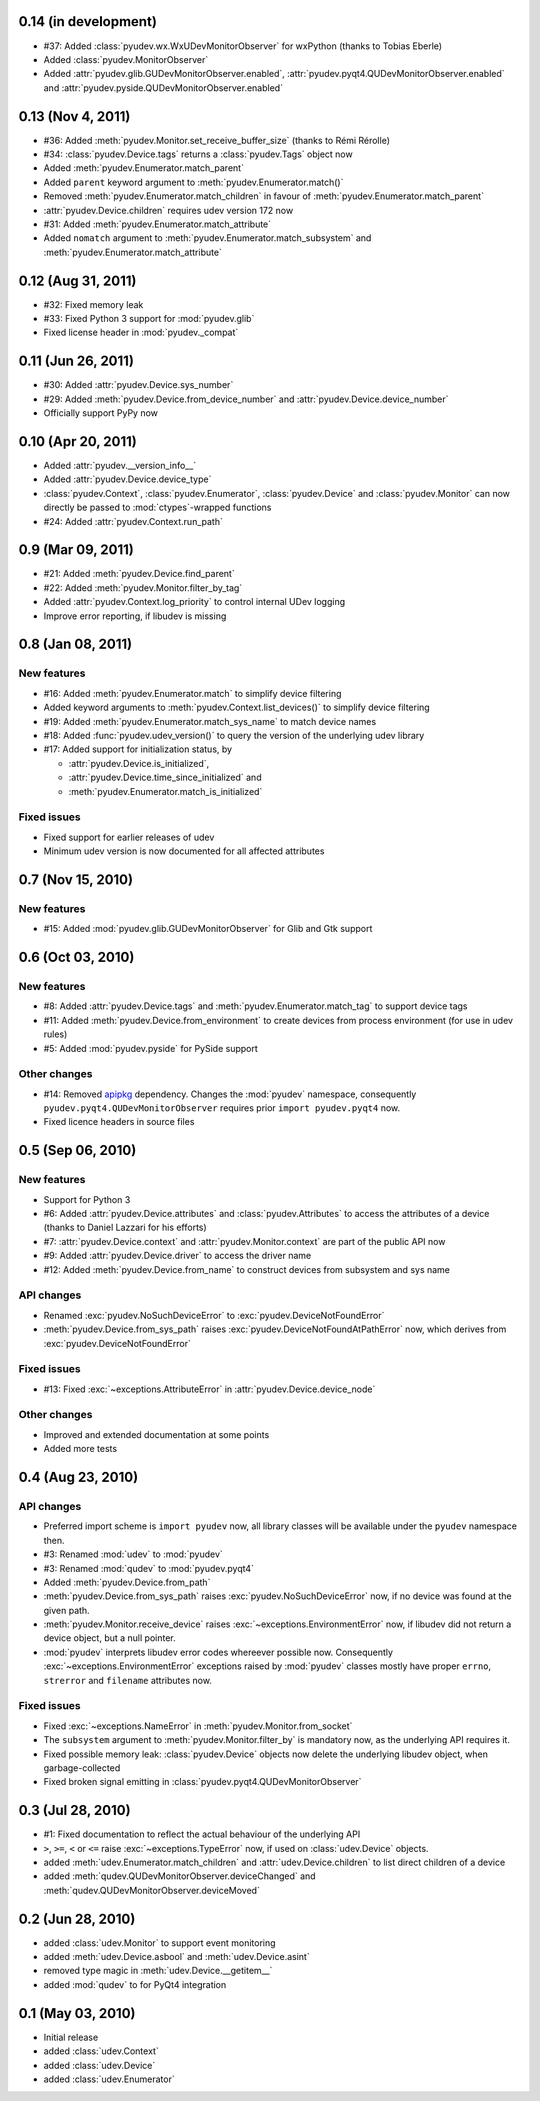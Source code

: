 0.14 (in development)
=====================

- #37: Added :class:`pyudev.wx.WxUDevMonitorObserver` for wxPython (thanks to
  Tobias Eberle)
- Added :class:`pyudev.MonitorObserver`
- Added :attr:`pyudev.glib.GUDevMonitorObserver.enabled`,
  :attr:`pyudev.pyqt4.QUDevMonitorObserver.enabled` and
  :attr:`pyudev.pyside.QUDevMonitorObserver.enabled`


0.13 (Nov 4, 2011)
==================

- #36: Added :meth:`pyudev.Monitor.set_receive_buffer_size` (thanks to Rémi
  Rérolle)
- #34: :class:`pyudev.Device.tags` returns a :class:`pyudev.Tags` object
  now
- Added :meth:`pyudev.Enumerator.match_parent`
- Added ``parent`` keyword argument to :meth:`pyudev.Enumerator.match()`
- Removed :meth:`pyudev.Enumerator.match_children` in favour of
  :meth:`pyudev.Enumerator.match_parent`
- :attr:`pyudev.Device.children` requires udev version 172 now
- #31: Added :meth:`pyudev.Enumerator.match_attribute`
- Added ``nomatch`` argument to :meth:`pyudev.Enumerator.match_subsystem` and
  :meth:`pyudev.Enumerator.match_attribute`


0.12 (Aug 31, 2011)
===================

- #32: Fixed memory leak
- #33: Fixed Python 3 support for :mod:`pyudev.glib`
- Fixed license header in :mod:`pyudev._compat`


0.11 (Jun 26, 2011)
===================

- #30: Added :attr:`pyudev.Device.sys_number`
- #29: Added :meth:`pyudev.Device.from_device_number` and
  :attr:`pyudev.Device.device_number`
- Officially support PyPy now


0.10 (Apr 20, 2011)
===================

- Added :attr:`pyudev.__version_info__`
- Added :attr:`pyudev.Device.device_type`
- :class:`pyudev.Context`, :class:`pyudev.Enumerator`, :class:`pyudev.Device`
  and :class:`pyudev.Monitor` can now directly be passed to
  :mod:`ctypes`-wrapped functions
- #24: Added :attr:`pyudev.Context.run_path`


0.9 (Mar 09, 2011)
==================

- #21: Added :meth:`pyudev.Device.find_parent`
- #22: Added :meth:`pyudev.Monitor.filter_by_tag`
- Added :attr:`pyudev.Context.log_priority` to control internal UDev logging
- Improve error reporting, if libudev is missing


0.8 (Jan 08, 2011)
==================

New features
------------

- #16: Added :meth:`pyudev.Enumerator.match` to simplify device filtering
- Added keyword arguments to :meth:`pyudev.Context.list_devices()` to simplify
  device filtering
- #19: Added :meth:`pyudev.Enumerator.match_sys_name` to match device names
- #18: Added :func:`pyudev.udev_version()` to query the version of the
  underlying udev library
- #17: Added support for initialization status, by

  - :attr:`pyudev.Device.is_initialized`,
  - :attr:`pyudev.Device.time_since_initialized` and
  - :meth:`pyudev.Enumerator.match_is_initialized`

Fixed issues
------------

- Fixed support for earlier releases of udev
- Minimum udev version is now documented for all affected attributes


0.7 (Nov 15, 2010)
==================

New features
------------

- #15: Added :mod:`pyudev.glib.GUDevMonitorObserver` for Glib and Gtk
  support


0.6 (Oct 03, 2010)
==================

New features
------------

- #8: Added :attr:`pyudev.Device.tags` and
  :meth:`pyudev.Enumerator.match_tag` to support device tags
- #11: Added :meth:`pyudev.Device.from_environment` to create devices from
  process environment (for use in udev rules)
- #5: Added :mod:`pyudev.pyside` for PySide support

Other changes
-------------

- #14: Removed apipkg_ dependency.  Changes the :mod:`pyudev` namespace,
  consequently ``pyudev.pyqt4.QUDevMonitorObserver`` requires prior ``import
  pyudev.pyqt4`` now.
- Fixed licence headers in source files

.. _apipkg: http://pypi.python.org/pypi/apipkg/


0.5 (Sep 06, 2010)
==================

New features
------------

- Support for Python 3
- #6: Added :attr:`pyudev.Device.attributes` and :class:`pyudev.Attributes`
  to access the attributes of a device (thanks to Daniel Lazzari for his
  efforts)
- #7: :attr:`pyudev.Device.context` and :attr:`pyudev.Monitor.context` are
  part of the public API now
- #9: Added :attr:`pyudev.Device.driver` to access the driver name
- #12: Added :meth:`pyudev.Device.from_name` to construct devices from
  subsystem and sys name

API changes
-----------

- Renamed :exc:`pyudev.NoSuchDeviceError` to
  :exc:`pyudev.DeviceNotFoundError`
- :meth:`pyudev.Device.from_sys_path` raises
  :exc:`pyudev.DeviceNotFoundAtPathError` now, which derives from
  :exc:`pyudev.DeviceNotFoundError`

Fixed issues
------------

- #13: Fixed :exc:`~exceptions.AttributeError` in
  :attr:`pyudev.Device.device_node`

Other changes
-------------

- Improved and extended documentation at some points
- Added more tests


0.4 (Aug 23, 2010)
==================

API changes
-----------

- Preferred import scheme is ``import pyudev`` now, all library classes will
  be available under the ``pyudev`` namespace then.
- #3: Renamed :mod:`udev` to :mod:`pyudev`
- #3: Renamed :mod:`qudev` to :mod:`pyudev.pyqt4`
- Added :meth:`pyudev.Device.from_path`
- :meth:`pyudev.Device.from_sys_path` raises :exc:`pyudev.NoSuchDeviceError`
  now, if no device was found at the given path.
- :meth:`pyudev.Monitor.receive_device` raises
  :exc:`~exceptions.EnvironmentError` now, if libudev did not return a
  device object, but a null pointer.
- :mod:`pyudev` interprets libudev error codes whereever possible now.
  Consequently :exc:`~exceptions.EnvironmentError` exceptions raised by
  :mod:`pyudev` classes mostly have proper ``errno``, ``strerror`` and
  ``filename`` attributes now.

Fixed issues
------------

- Fixed :exc:`~exceptions.NameError` in :meth:`pyudev.Monitor.from_socket`
- The ``subsystem`` argument to :meth:`pyudev.Monitor.filter_by` is mandatory
  now, as the underlying API requires it.
- Fixed possible memory leak:  :class:`pyudev.Device` objects now delete the
  underlying libudev object, when garbage-collected
- Fixed broken signal emitting in :class:`pyudev.pyqt4.QUDevMonitorObserver`


0.3 (Jul 28, 2010)
==================

- #1: Fixed documentation to reflect the actual behaviour of the underlying
  API
- ``>``, ``>=``, ``<`` or ``<=`` raise :exc:`~exceptions.TypeError` now, if
  used on :class:`udev.Device` objects.
- added :meth:`udev.Enumerator.match_children` and
  :attr:`udev.Device.children` to list direct children of a device
- added :meth:`qudev.QUDevMonitorObserver.deviceChanged` and
  :meth:`qudev.QUDevMonitorObserver.deviceMoved`


0.2 (Jun 28, 2010)
==================

- added :class:`udev.Monitor` to support event monitoring
- added :meth:`udev.Device.asbool` and :meth:`udev.Device.asint`
- removed type magic in :meth:`udev.Device.__getitem__`
- added :mod:`qudev` to for PyQt4 integration


0.1 (May 03, 2010)
==================

- Initial release
- added :class:`udev.Context`
- added :class:`udev.Device`
- added :class:`udev.Enumerator`
